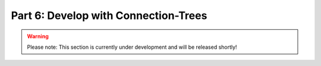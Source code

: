 Part 6: Develop with Connection-Trees
*************************************

.. warning::
    Please note: This section is currently under development and will be released shortly!

..
    .. todo